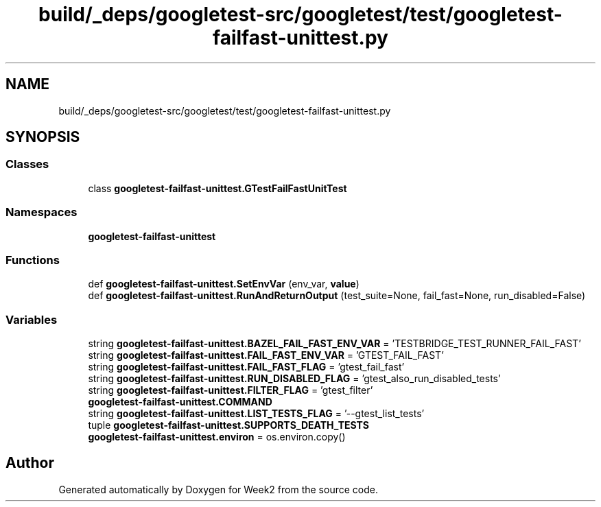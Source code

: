 .TH "build/_deps/googletest-src/googletest/test/googletest-failfast-unittest.py" 3 "Tue Sep 12 2023" "Week2" \" -*- nroff -*-
.ad l
.nh
.SH NAME
build/_deps/googletest-src/googletest/test/googletest-failfast-unittest.py
.SH SYNOPSIS
.br
.PP
.SS "Classes"

.in +1c
.ti -1c
.RI "class \fBgoogletest\-failfast\-unittest\&.GTestFailFastUnitTest\fP"
.br
.in -1c
.SS "Namespaces"

.in +1c
.ti -1c
.RI " \fBgoogletest\-failfast\-unittest\fP"
.br
.in -1c
.SS "Functions"

.in +1c
.ti -1c
.RI "def \fBgoogletest\-failfast\-unittest\&.SetEnvVar\fP (env_var, \fBvalue\fP)"
.br
.ti -1c
.RI "def \fBgoogletest\-failfast\-unittest\&.RunAndReturnOutput\fP (test_suite=None, fail_fast=None, run_disabled=False)"
.br
.in -1c
.SS "Variables"

.in +1c
.ti -1c
.RI "string \fBgoogletest\-failfast\-unittest\&.BAZEL_FAIL_FAST_ENV_VAR\fP = 'TESTBRIDGE_TEST_RUNNER_FAIL_FAST'"
.br
.ti -1c
.RI "string \fBgoogletest\-failfast\-unittest\&.FAIL_FAST_ENV_VAR\fP = 'GTEST_FAIL_FAST'"
.br
.ti -1c
.RI "string \fBgoogletest\-failfast\-unittest\&.FAIL_FAST_FLAG\fP = 'gtest_fail_fast'"
.br
.ti -1c
.RI "string \fBgoogletest\-failfast\-unittest\&.RUN_DISABLED_FLAG\fP = 'gtest_also_run_disabled_tests'"
.br
.ti -1c
.RI "string \fBgoogletest\-failfast\-unittest\&.FILTER_FLAG\fP = 'gtest_filter'"
.br
.ti -1c
.RI "\fBgoogletest\-failfast\-unittest\&.COMMAND\fP"
.br
.ti -1c
.RI "string \fBgoogletest\-failfast\-unittest\&.LIST_TESTS_FLAG\fP = '\-\-gtest_list_tests'"
.br
.ti -1c
.RI "tuple \fBgoogletest\-failfast\-unittest\&.SUPPORTS_DEATH_TESTS\fP"
.br
.ti -1c
.RI "\fBgoogletest\-failfast\-unittest\&.environ\fP = os\&.environ\&.copy()"
.br
.in -1c
.SH "Author"
.PP 
Generated automatically by Doxygen for Week2 from the source code\&.
